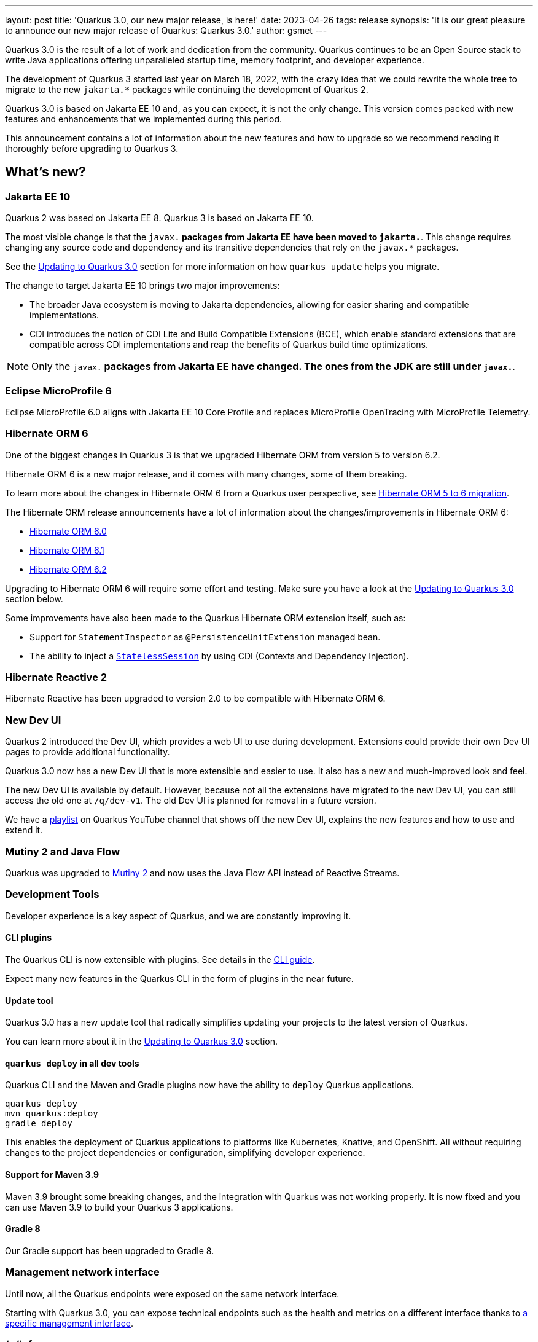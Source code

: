 ---
layout: post
title: 'Quarkus 3.0, our new major release, is here!'
date: 2023-04-26
tags: release
synopsis: 'It is our great pleasure to announce our new major release of Quarkus: Quarkus 3.0.'
author: gsmet
---

Quarkus 3.0 is the result of a lot of work and dedication from the community. Quarkus continues to be an Open Source stack to write Java applications offering unparalleled startup time, memory footprint, and developer experience.

The development of Quarkus 3 started last year on March 18, 2022, with the crazy idea
that we could rewrite the whole tree to migrate to the new `jakarta.*` packages
while continuing the development of Quarkus 2.

Quarkus 3.0 is based on Jakarta EE 10 and, as you can expect,
it is not the only change. This version comes packed with new features and enhancements
that we implemented during this period.

This announcement contains a lot of information about the new features and how to upgrade
so we recommend reading it thoroughly before upgrading to Quarkus 3.

== What's new?

=== Jakarta EE 10

Quarkus 2 was based on Jakarta EE 8. Quarkus 3 is based on Jakarta EE 10.

The most visible change is that the `javax.*` packages from Jakarta EE have been moved to `jakarta.*`. This change requires changing any source code and dependency and its transitive dependencies that rely on the `javax.*` packages.

See the <<upgrading>> section for more information on how `quarkus update` helps you migrate.

The change to target Jakarta EE 10 brings two major improvements:

- The broader Java ecosystem is moving to Jakarta dependencies, allowing for easier sharing and compatible implementations.
- CDI introduces the notion of CDI Lite and Build Compatible Extensions (BCE), which enable standard extensions that are compatible across CDI implementations and reap the benefits of Quarkus build time optimizations.

[NOTE]
====
Only the `javax.*` packages from Jakarta EE have changed.
The ones from the JDK are still under `javax.*`.
====

=== Eclipse MicroProfile 6

Eclipse MicroProfile 6.0 aligns with Jakarta EE 10 Core Profile and replaces MicroProfile OpenTracing with MicroProfile Telemetry.

=== Hibernate ORM 6

One of the biggest changes in Quarkus 3 is that we upgraded Hibernate ORM from version 5 to version 6.2.

Hibernate ORM 6 is a new major release, and it comes with many changes,
some of them breaking.

To learn more about the changes in Hibernate ORM 6 from a Quarkus user perspective, see https://github.com/quarkusio/quarkus/wiki/Migration-Guide-3.0:-Hibernate-ORM-5-to-6-migration[Hibernate ORM 5 to 6 migration].

The Hibernate ORM release announcements have a lot of information about the changes/improvements in Hibernate ORM 6:

- https://in.relation.to/2022/03/31/orm-60-final/[Hibernate ORM 6.0]
- https://in.relation.to/2022/06/14/orm-61-final/[Hibernate ORM 6.1]
- https://in.relation.to/2023/03/30/orm-62-final/[Hibernate ORM 6.2]

Upgrading to Hibernate ORM 6 will require some effort and testing. Make sure you have a look at the <<upgrading>> section below.

Some improvements have also been made to the Quarkus Hibernate ORM extension itself, such as:

- Support for `StatementInspector` as `@PersistenceUnitExtension` managed bean.
- The ability to inject a https://docs.jboss.org/hibernate/orm/6.2/userguide/html_single/Hibernate_User_Guide.html#_statelesssession[`StatelessSession`] by using CDI (Contexts and Dependency Injection).

=== Hibernate Reactive 2

Hibernate Reactive has been upgraded to version 2.0 to be compatible with Hibernate ORM 6.

=== New Dev UI

Quarkus 2 introduced the Dev UI, which provides a web UI to use during development.
Extensions could provide their own Dev UI pages to provide additional functionality.

Quarkus 3.0 now has a new Dev UI that is more extensible and easier to use.
It also has a new and much-improved look and feel.

The new Dev UI is available by default. However,
because not all the extensions have migrated to the new Dev UI,
you can still access the old one at `/q/dev-v1`. 
The old Dev UI is planned for removal in a future version.

We have a https://www.youtube.com/watch?v=sz5ihmA4gaE&list=PLsM3ZE5tGAVbyncLm7ue2V25cwFck7ew9[playlist] on Quarkus YouTube channel that shows off the new Dev UI, explains the new features and how to use and extend it.

=== Mutiny 2 and Java Flow

Quarkus was upgraded to https://smallrye.io/smallrye-mutiny/2.0.0/reference/migrating-to-mutiny-2/[Mutiny 2]
and now uses the Java Flow API instead of Reactive Streams.

=== Development Tools

Developer experience is a key aspect of Quarkus, and we are constantly improving it.

==== CLI plugins

The Quarkus CLI is now extensible with plugins. See details in the https://quarkus.io/version/main/guides/cli-tooling#extending-the-cli[CLI guide].

Expect many new features in the Quarkus CLI in the form of plugins in the near future.

==== Update tool

Quarkus 3.0 has a new update tool that radically simplifies updating your projects to the latest version of Quarkus.

You can learn more about it in the <<upgrading>> section.

==== `quarkus deploy` in all dev tools

Quarkus CLI and the Maven and Gradle plugins now have the ability to `deploy` Quarkus applications.

[source,bash]
----
quarkus deploy
mvn quarkus:deploy
gradle deploy
----

This enables the deployment of Quarkus applications to platforms like Kubernetes, Knative, and OpenShift.
All without requiring changes to the project dependencies or configuration, simplifying developer experience.

==== Support for Maven 3.9

Maven 3.9 brought some breaking changes, and the integration with Quarkus was not working properly.
It is now fixed and you can use Maven 3.9 to build your Quarkus 3 applications.

==== Gradle 8

Our Gradle support has been upgraded to Gradle 8.

=== Management network interface

Until now, all the Quarkus endpoints were exposed on the same network interface.

Starting with Quarkus 3.0, you can expose technical endpoints such as the health and metrics on a different interface thanks to link:/guides/management-interface-reference[a specific management interface].

=== /q/info

To expose information about your application (such as the git hash), add the `quarkus-info` extension to your project.

The endpoint is available on `/q/info` and will be exposed on the management network interface if you enable it.

=== RESTEasy Reactive

Many usability enhancements have come into RESTEasy Reactive, such as retrieving all multipart parts.

Remember that RESTEasy Reactive is our default REST layer covering both reactive and blocking workloads.

=== OpenTelemetry

The OpenTelemetry extension has been rewritten to support the SDK autoconfiguration and went through many changes.

The configuration namespace has changed to `quarkus.otel.*`. We recommend switching to the new configuration properties, even though the old ones are still supported for now.

Also, enabling OpenTelemetry for JDBC is now as simple as setting `quarkus.datasource.jdbc.telemetry` to `true`.
You don't have to modify your JDBC connection URL anymore.

=== Multiple mailers

Sending emails via multiple SMTP servers is supported in Quarkus 3.0.

Have a look at the https://quarkus.io/version/main/guides/mailer-reference#multiple-mailer-configurations[updated documentation].

=== Qute

Qute, our templating engine, also got a lot of love with several new features, such as the ability to cache a section of the template that rarely changes thanks to link:/guides/qute-reference#cached-section[cached sections].

=== Cache

It is now possible to use a Redis backend with the Cache extension.

For more information, see the https://quarkus.io/version/main/guides/cache-redis-reference[dedicated guide].

The cache extension also allows you to define a global default cache configuration that will be applied to all your caches.

=== Database migrations

Your database migrations with Flyway and Liquibase are now run as init containers in manifests.

The notion of migration/setup work being done in init containers is available for other extensions to implement and support.

The Flyway extension supports custom credentials/URLs to connect to the database
and you can more easily customize the configuration of the Flyway instance.

=== MongoDB

``CredentialsProvider``s are now supported for MongoDB connections.

=== Elasticsearch Java Client extension

The new Elasticsearch Java Client is supported as a brand-new extension.
This solves the licensing problems that prevented us from updating the deprecated High Level REST Client.

To use this new client, have a look at the updated link:/guides/elasticsearch[Elasticsearch guide].

=== gRPC

Several enhancements have been made to the gRPC extensions, such as the support of `InProcess`.

=== Scheduler API

You can now schedule jobs programmatically by using the Scheduler programmatic API,
described in the link:/guides/scheduler-reference#programmatic_scheduling[Scheduler reference guide].

=== Kubernetes Client

The Kubernetes Client has been upgraded to version 6.5.

=== Azure Functions extension

The development of Azure functions is easier than ever, thanks to the new Azure Functions extension.

Learn more about it in the link:/guides/azure-functions[dedicated guide]

== Other changes

=== Java 11 deprecated

The OpenJDK community will end active support for Java 11 in September 2023. We still plan to support Java 11 past that date for core Quarkus functionality, but Java 11 is now marked as deprecated. We recommend that you upgrade to Java 17 or later if you want to use the latest and greatest version of Quarkus.

=== Release cadence and Long Term Support

With Quarkus 3 finally out, we will be returning to our regular, continuous cadence of releasing approximately every five weeks. This provides a delivery train of small incremental changes that are easy to adopt and upgrade to.

We do know some of you are looking for a more stable release cadence, and we are working on a new long-term support (LTS) policy starting from Quarkus 3.2. We will provide details on this as we get closer to the 3.2 release. Java 11 will still be supported there for the core part of Quarkus.

=== Quarkiverse

Quarkus is not just the https://github.com/quarkusio/quarkus repository and the Quarkus platform. It is also the whole rest of the Quarkus ecosystem - the so-called Quarkiverse. Those extensions are hosted and maintained by lots of contributors and organizations around the world. Some host these extensions in their GitHub repositories, and others host them in the https://github.com/quarkiverse[Quarkiverse Hub].

With Quarkus 3, due mainly to the package changes in many of the core dependencies, we are happy to say that lots of those extensions have already been updated to work with Quarkus 3.0.
We are working with the maintainers of the remaining extensions to get them updated as well.

[[upgrading]]
== Updating to Quarkus 3.0

As usual, we wrote a https://github.com/quarkusio/quarkus/wiki/Migration-Guide-3.0[very comprehensive migration guide] to help you update to Quarkus 3.0.

It is complemented by a dedicated https://github.com/quarkusio/quarkus/wiki/Migration-Guide-3.0:-Hibernate-ORM-5-to-6-migration[Hibernate ORM 6.2 update guide].

But that is not all:
Quarkus 3.0 introduces an update tool that can help you update your projects to Quarkus 3.

This upgrade tool will, among other tasks:

- Update the Quarkus version
- Adjust the packages to use the `jakarta.*` packages
- Adjust your dependencies in some cases
- Upgrade your Quarkiverse extensions to versions compatible with Quarkus 3.0
- Adjust your configuration files when configuration properties have changed

It doesn't handle everything (typically, Hibernate ORM API changes are not covered by the update tool)
but it should handle most of the tedious work.

This update tool can be used for both Quarkus applications and Quarkus extensions,
be they Maven or Gradle projects using Java or Kotlin.

If you are using the Quarkus CLI - which is recommended - upgrade it to the latest and run:

[source,bash]
----
quarkus update --stream=3.0
----

If you are not using the CLI and using Maven, use the Quarkus Maven plugin to update your projects:

[source,bash]
----
./mvnw io.quarkus.platform:quarkus-maven-plugin:3.0.1.Final:update -N -Dstream=3.0
----

If you are not using the CLI and using Gradle, use the Quarkus Gradle plugin to do so:

[source,bash]
----
./gradlew -PquarkusPluginVersion=3.0.1.Final quarkusUpdate --stream=3.0
----

For more information, consult the link:/guides/update-to-quarkus-3[dedicated guide].

== I use Quarkus 2.x, do I need to update right away?

We are aware that the update to Quarkus 3.0 will require some work and testing on your side, especially if you are using Hibernate ORM.

That's why we will maintain Quarkus 2.16 with bugfixes and important CVE fixes for a few months
so that you have the time to upgrade your applications to Quarkus 3.x.

== Full changelog

You can get the full changelog of Quarkus 3.0 on GitHub:

* 3.0.0.Alpha1 and 3.0.0.Alpha2 changelogs are empty as these versions were just a transformation of Quarkus 2 versions to Jakarta EE 10
* https://github.com/quarkusio/quarkus/releases/tag/3.0.0.Alpha3[3.0.0.Alpha3]
* https://github.com/quarkusio/quarkus/releases/tag/3.0.0.Alpha4[3.0.0.Alpha4]
* https://github.com/quarkusio/quarkus/releases/tag/3.0.0.Alpha5[3.0.0.Alpha5]
* https://github.com/quarkusio/quarkus/releases/tag/3.0.0.Alpha6[3.0.0.Alpha6]
* https://github.com/quarkusio/quarkus/releases/tag/3.0.0.Beta1[3.0.0.Beta1]
* https://github.com/quarkusio/quarkus/releases/tag/3.0.0.CR1[3.0.0.CR1]
* https://github.com/quarkusio/quarkus/releases/tag/3.0.0.CR2[3.0.0.CR2]
* https://github.com/quarkusio/quarkus/releases/tag/3.0.0.Final[3.0.0.Final]
* https://github.com/quarkusio/quarkus/releases/tag/3.0.1.Final[3.0.1.Final]

== Contributors

The Quarkus community is growing and now has https://github.com/quarkusio/quarkus/graphs/contributors[788 contributors].
Many, many thanks to each and every one of them.

In particular for the 3.0 release, thanks to Adler Fleurant, Adrian Pauli, Ales Justin, Alex Martel, Alexandre Dutra, Alexei Bratuhin, Alexey Loubyansky, Alexey Sharandin, amoscatelli, Andrea Cosentino, Andrea Peruffo, Andri Reveli, Andy Damevin, Àngel Ollé Blázquez, Antonio Costa, Antonio Goncalves, Antonio Jacob Costa, arik-dig, Ashish Ranjan, Auri Munoz, Benedikt Ritter, benstone, besta, Bill Burke, Brad Hards, Bruno Baptista, Bruno Borges, Bruno Leonardo Gonçalves, Bård Kristian Haaland-Sørensen, Carles Arnal, Chexpir, Chihiro Ito, Chris Laprun, Christian Berger, Christian Pieczewski, Christian von Atzigen, Christoph Hermann, Clemens Classen, Clement Escoffier, Damon Sutherland, Dan Dunning, David Andlinger, David Arnold, David M. Lloyd, Davide D'Alto, Dmitri Bourlatchkov, Efim Smykov, Eric Deandrea, Erin Schnabel, faculbsz, Falko Modler, Felipe Henrique Gross Windmoller, Fikru  Mengesha, Filippe Spolti, Foivos Zakkak, Foobartender, Fouad Almalki, franz1981, Galder Zamarreño, Geert Schuring, George Gastaldi, Georgios Andrianakis, Gerhard Flothow, Giovanni Barbaro, Guillaume DOUSSIN, Guillaume Le Floch, Guillaume Nieser, Guillaume Smet, Gunnar Morling, Gwenneg Lepage, Harald Albers, Helber Belmiro, Holly Cummins, Hugo Guerrero, IgnasiCR, imperatorx, Ioannis Canellos, Ivan Bazalii, Jan Martiska, Jan Wiemer, Jasmin Suljic, Jayson Minard, Jesse Ehrenzweig, Joe Siponen, John OHara, Jonathan Kolberg, Jorge Solórzano, Jose, Jose Carvajal, Josef Andersson, jtama, Julien Ponge, Julio Enrique Santana Lora, Justin Lee, Katia Aresti, kdnakt, Kevin Dubois, Konstantin Gribov, Konstantin Silin, kottmann, Ladislav Thon, Laure Souche, Leandro Quiroga, Loïc Mathieu, luca-bassoricci, Lukas Lowinger, Lukáš Petrovický, luneo7, Manyanda Chitimbo, Marc Nuri, Marc Schlegel, Marcel Lohmann, Marcell Cruz, Marco Bungart, Marco Schaub, Marek Skacelik, marko-bekhta, Markus Himmel, Martin Kouba, Martin Panzer, Marvin B. Lillehaug, Matej Novotny, Matteo Mortari, Max Rydahl Andersen, Mazen Khalil, Melloware, mfpc, Michael Edgar, Michael Mosmann, Michael Musgrove, Michal Karm Babacek, Michal Maléř, Michal Vavřík, Michelle Purcell, Mickey Maler, Mihai.Poenaru, Moritz Heine, mrizzi, mun711, Nathan Erwin, Nathan Mittelette, Nicolas Filotto, nscuro, oliv37, Orbifoldt, Ozan Gunalp, Özkan Pakdil, Pablo Gonzalez Granados, Paulo Casaes, Pavel.Vervenko, Pedro Igor, Pedro Pereira, Peter Palaga, Phillip Krüger, Radoslaw Adamiak, Radovan Synek, Ramon Boss, Robbie Gemmell, Robert Gonciarz, Robert Stupp, Roberto Cortez, Rolfe Dlugy-Hegwer, Romain Quinio, Rostislav Svoboda, Sanne Grinovero, Sebastian Schuster, Sergey Beryozkin, Severin Gehwolf, shjones, skraft-redhat, spencercjh, Stuart Douglas, sturdy5, Stéphane Épardaud, Sébastien CROCQUESEL, Sébastien Crocquesel, Tamas Cservenak, Theodor Mihalache, Thomas Segismont, Thor Weinreich, tom, Tom Cunningham, Vaclav Svejcar, Vincent Sevel xstefank, Yoann Rodière, Yoshikazu Nojima, Yubao Liu, zedbeit, Zheng Feng, and Žiga Deisinger.

We also want to thank all the extension maintainers from the Quarkiverse and beyond who worked hard on getting the extension ecosystem ready for Quarkus 3.0.

== Come Join Us

We value your feedback a lot, so please report bugs, and ask for improvements... Let's build something great together!

If you are a Quarkus user or just curious, don't be shy and join our welcoming community:

 * Provide feedback on https://github.com/quarkusio/quarkus/issues[GitHub].
 * Craft some code and https://github.com/quarkusio/quarkus/pulls[push a PR].
 * Discuss with us on https://quarkusio.zulipchat.com/[Zulip] and on the https://groups.google.com/d/forum/quarkus-dev[mailing list].
 * Ask your questions on https://stackoverflow.com/questions/tagged/quarkus[Stack Overflow].
